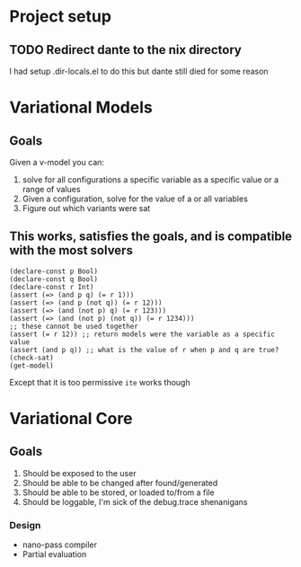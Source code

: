 * Project setup
** TODO Redirect dante to the nix directory
    I had setup .dir-locals.el to do this but dante still died for some reason

* Variational Models
** Goals
   Given a v-model you can:
     1. solve for all configurations a specific variable as a specific value or a range of values
     2. Given a configuration, solve for the value of a or all variables
     3. Figure out which variants were sat
** This works, satisfies the goals, and is compatible with the most solvers
   #+begin_src
   (declare-const p Bool)
   (declare-const q Bool)
   (declare-const r Int)
   (assert (=> (and p q) (= r 1)))
   (assert (=> (and p (not q)) (= r 12)))
   (assert (=> (and (not p) q) (= r 123)))
   (assert (=> (and (not p) (not q)) (= r 1234)))
   ;; these cannot be used together
   (assert (= r 12)) ;; return models were the variable as a specific value
   (assert (and p q)) ;; what is the value of r when p and q are true?
   (check-sat)
   (get-model)
   #+end_src
   Except that it is too permissive ~ite~ works though

* Variational Core

** Goals
    1. Should be exposed to the user
    2. Should be able to be changed after found/generated
    3. Should be able to be stored, or loaded to/from a file
    4. Should be loggable, I'm sick of the debug.trace shenanigans
*** Design
    - nano-pass compiler
    - Partial evaluation
